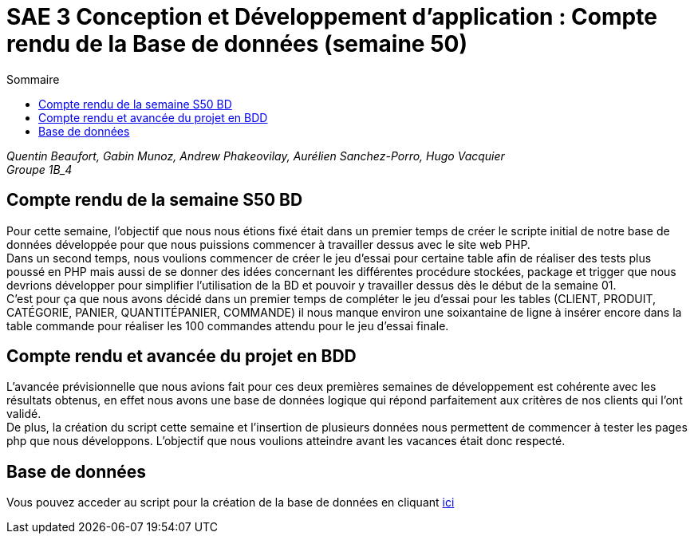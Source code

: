 = SAE 3 Conception et Développement d’application : Compte rendu de la Base de données (semaine 50)
:TOC:
:TOC-title: Sommaire

_Quentin Beaufort, Gabin Munoz, Andrew Phakeovilay, Aurélien Sanchez-Porro, Hugo Vacquier_ +
_Groupe 1B_4_


== Compte rendu de la semaine S50 BD

Pour cette semaine, l'objectif que nous nous étions fixé était dans un premier temps de créer le scripte initial de notre base de données développée pour que nous puissions commencer à travailler dessus avec le site web PHP. +
Dans un second temps, nous voulions commencer de créer le jeu d’essai pour certaine table afin de réaliser des tests plus poussé en PHP mais aussi de se donner des idées concernant les différentes procédure stockées, package et trigger que nous devrions développer pour simplifier l’utilisation de la BD et pouvoir y travailler dessus dès le début de la semaine 01. +
C’est pour ça que nous avons décidé dans un premier temps de compléter le jeu d’essai pour les tables (CLIENT, PRODUIT, CATÉGORIE, PANIER, QUANTITÉPANIER, COMMANDE) il nous manque environ une soixantaine de ligne à insérer encore dans la table commande pour réaliser les 100 commandes attendu pour le jeu d’essai finale.

== Compte rendu et avancée du projet en BDD

L'avancée prévisionnelle que nous avions fait pour ces deux premières semaines de développement est cohérente avec les résultats obtenus, en effet nous avons une base de données logique qui répond parfaitement aux critères de nos clients qui l’ont validé. +
De plus, la création du script cette semaine et l’insertion de plusieurs données nous permettent de commencer à tester les pages php que nous développons. L’objectif que nous voulions atteindre avant les vacances était donc respecté. 

== Base de données

Vous pouvez acceder au script pour la création de la base de données en cliquant https://github.com/IUT-Blagnac/sae3-01-devapp-g1b-4/blob/master/BD/Script.sql[ici]
